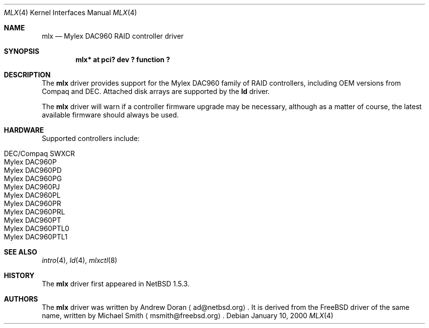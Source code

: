 .\"	$NetBSD: mlx.4,v 1.7.2.4 2002/02/06 14:10:35 he Exp $
.\"
.\" Copyright (c) 2001 The NetBSD Foundation, Inc.
.\" All rights reserved.
.\"
.\" This code is derived from software contributed to The NetBSD Foundation
.\" by Andrew Doran.
.\"
.\" Redistribution and use in source and binary forms, with or without
.\" modification, are permitted provided that the following conditions
.\" are met:
.\" 1. Redistributions of source code must retain the above copyright
.\"    notice, this list of conditions and the following disclaimer.
.\" 2. Redistributions in binary form must reproduce the above copyright
.\"    notice, this list of conditions and the following disclaimer in the
.\"    documentation and/or other materials provided with the distribution.
.\" 3. All advertising materials mentioning features or use of this software
.\"    must display the following acknowledgement:
.\"        This product includes software developed by the NetBSD
.\"        Foundation, Inc. and its contributors.
.\" 4. Neither the name of The NetBSD Foundation nor the names of its
.\"    contributors may be used to endorse or promote products derived
.\"    from this software without specific prior written permission.
.\"
.\" THIS SOFTWARE IS PROVIDED BY THE NETBSD FOUNDATION, INC. AND CONTRIBUTORS
.\" ``AS IS'' AND ANY EXPRESS OR IMPLIED WARRANTIES, INCLUDING, BUT NOT LIMITED
.\" TO, THE IMPLIED WARRANTIES OF MERCHANTABILITY AND FITNESS FOR A PARTICULAR
.\" PURPOSE ARE DISCLAIMED.  IN NO EVENT SHALL THE FOUNDATION OR CONTRIBUTORS
.\" BE LIABLE FOR ANY DIRECT, INDIRECT, INCIDENTAL, SPECIAL, EXEMPLARY, OR
.\" CONSEQUENTIAL DAMAGES (INCLUDING, BUT NOT LIMITED TO, PROCUREMENT OF
.\" SUBSTITUTE GOODS OR SERVICES; LOSS OF USE, DATA, OR PROFITS; OR BUSINESS
.\" INTERRUPTION) HOWEVER CAUSED AND ON ANY THEORY OF LIABILITY, WHETHER IN
.\" CONTRACT, STRICT LIABILITY, OR TORT (INCLUDING NEGLIGENCE OR OTHERWISE)
.\" ARISING IN ANY WAY OUT OF THE USE OF THIS SOFTWARE, EVEN IF ADVISED OF THE
.\" POSSIBILITY OF SUCH DAMAGE.
.\"
.Dd January 10, 2000
.Dt MLX 4
.Os
.Sh NAME
.Nm mlx
.Nd
.Tn Mylex DAC960 RAID controller driver
.Sh SYNOPSIS
.Cd "mlx* at pci? dev ? function ?"
.Sh DESCRIPTION
The
.Nm
driver provides support for the
.Tn Mylex DAC960
family of RAID controllers, including OEM versions from
.Tn Compaq
and
.Tn DEC .
Attached disk arrays are supported by the
.Nm ld
driver.
.Pp
The
.Nm
driver will warn if a controller firmware upgrade may be necessary, although
as a matter of course, the latest available firmware should always be used.
.Sh HARDWARE
Supported controllers include:
.Pp
.Bl -tag -width -offset indent -compact
.It Tn DEC/Compaq SWXCR
.It Tn Mylex DAC960P
.It Tn Mylex DAC960PD
.It Tn Mylex DAC960PG
.It Tn Mylex DAC960PJ
.It Tn Mylex DAC960PL
.It Tn Mylex DAC960PR
.It Tn Mylex DAC960PRL
.It Tn Mylex DAC960PT
.It Tn Mylex DAC960PTL0
.It Tn Mylex DAC960PTL1
.El
.Sh SEE ALSO
.Xr intro 4 ,
.Xr ld 4 ,
.Xr mlxctl 8
.Sh HISTORY
The
.Nm mlx
driver first appeared in
.Nx 1.5.3 .
.Sh AUTHORS
The
.Nm
driver was written by
.An Andrew Doran
.Aq ad@netbsd.org .
It is derived from the
.Fx
driver of the same name, written by Michael Smith
.Aq msmith@freebsd.org .

